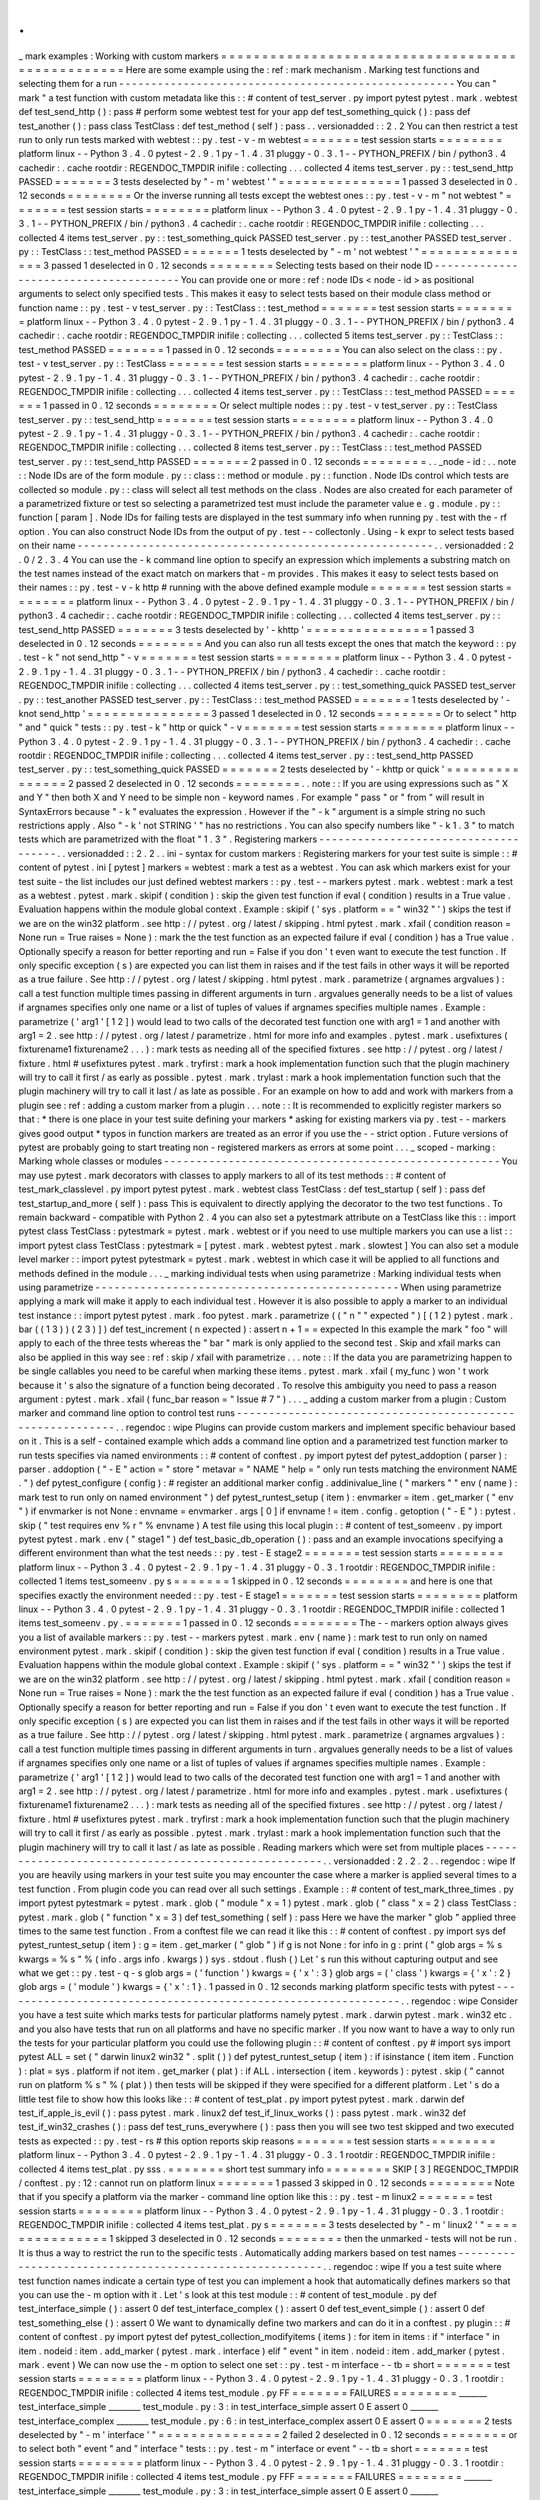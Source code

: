 .
.
_
mark
examples
:
Working
with
custom
markers
=
=
=
=
=
=
=
=
=
=
=
=
=
=
=
=
=
=
=
=
=
=
=
=
=
=
=
=
=
=
=
=
=
=
=
=
=
=
=
=
=
=
=
=
=
=
=
=
=
Here
are
some
example
using
the
:
ref
:
mark
mechanism
.
Marking
test
functions
and
selecting
them
for
a
run
-
-
-
-
-
-
-
-
-
-
-
-
-
-
-
-
-
-
-
-
-
-
-
-
-
-
-
-
-
-
-
-
-
-
-
-
-
-
-
-
-
-
-
-
-
-
-
-
-
-
-
-
You
can
"
mark
"
a
test
function
with
custom
metadata
like
this
:
:
#
content
of
test_server
.
py
import
pytest
pytest
.
mark
.
webtest
def
test_send_http
(
)
:
pass
#
perform
some
webtest
test
for
your
app
def
test_something_quick
(
)
:
pass
def
test_another
(
)
:
pass
class
TestClass
:
def
test_method
(
self
)
:
pass
.
.
versionadded
:
:
2
.
2
You
can
then
restrict
a
test
run
to
only
run
tests
marked
with
webtest
:
:
py
.
test
-
v
-
m
webtest
=
=
=
=
=
=
=
test
session
starts
=
=
=
=
=
=
=
=
platform
linux
-
-
Python
3
.
4
.
0
pytest
-
2
.
9
.
1
py
-
1
.
4
.
31
pluggy
-
0
.
3
.
1
-
-
PYTHON_PREFIX
/
bin
/
python3
.
4
cachedir
:
.
cache
rootdir
:
REGENDOC_TMPDIR
inifile
:
collecting
.
.
.
collected
4
items
test_server
.
py
:
:
test_send_http
PASSED
=
=
=
=
=
=
=
3
tests
deselected
by
"
-
m
'
webtest
'
"
=
=
=
=
=
=
=
=
=
=
=
=
=
=
=
1
passed
3
deselected
in
0
.
12
seconds
=
=
=
=
=
=
=
=
Or
the
inverse
running
all
tests
except
the
webtest
ones
:
:
py
.
test
-
v
-
m
"
not
webtest
"
=
=
=
=
=
=
=
test
session
starts
=
=
=
=
=
=
=
=
platform
linux
-
-
Python
3
.
4
.
0
pytest
-
2
.
9
.
1
py
-
1
.
4
.
31
pluggy
-
0
.
3
.
1
-
-
PYTHON_PREFIX
/
bin
/
python3
.
4
cachedir
:
.
cache
rootdir
:
REGENDOC_TMPDIR
inifile
:
collecting
.
.
.
collected
4
items
test_server
.
py
:
:
test_something_quick
PASSED
test_server
.
py
:
:
test_another
PASSED
test_server
.
py
:
:
TestClass
:
:
test_method
PASSED
=
=
=
=
=
=
=
1
tests
deselected
by
"
-
m
'
not
webtest
'
"
=
=
=
=
=
=
=
=
=
=
=
=
=
=
=
3
passed
1
deselected
in
0
.
12
seconds
=
=
=
=
=
=
=
=
Selecting
tests
based
on
their
node
ID
-
-
-
-
-
-
-
-
-
-
-
-
-
-
-
-
-
-
-
-
-
-
-
-
-
-
-
-
-
-
-
-
-
-
-
-
-
-
You
can
provide
one
or
more
:
ref
:
node
IDs
<
node
-
id
>
as
positional
arguments
to
select
only
specified
tests
.
This
makes
it
easy
to
select
tests
based
on
their
module
class
method
or
function
name
:
:
py
.
test
-
v
test_server
.
py
:
:
TestClass
:
:
test_method
=
=
=
=
=
=
=
test
session
starts
=
=
=
=
=
=
=
=
platform
linux
-
-
Python
3
.
4
.
0
pytest
-
2
.
9
.
1
py
-
1
.
4
.
31
pluggy
-
0
.
3
.
1
-
-
PYTHON_PREFIX
/
bin
/
python3
.
4
cachedir
:
.
cache
rootdir
:
REGENDOC_TMPDIR
inifile
:
collecting
.
.
.
collected
5
items
test_server
.
py
:
:
TestClass
:
:
test_method
PASSED
=
=
=
=
=
=
=
1
passed
in
0
.
12
seconds
=
=
=
=
=
=
=
=
You
can
also
select
on
the
class
:
:
py
.
test
-
v
test_server
.
py
:
:
TestClass
=
=
=
=
=
=
=
test
session
starts
=
=
=
=
=
=
=
=
platform
linux
-
-
Python
3
.
4
.
0
pytest
-
2
.
9
.
1
py
-
1
.
4
.
31
pluggy
-
0
.
3
.
1
-
-
PYTHON_PREFIX
/
bin
/
python3
.
4
cachedir
:
.
cache
rootdir
:
REGENDOC_TMPDIR
inifile
:
collecting
.
.
.
collected
4
items
test_server
.
py
:
:
TestClass
:
:
test_method
PASSED
=
=
=
=
=
=
=
1
passed
in
0
.
12
seconds
=
=
=
=
=
=
=
=
Or
select
multiple
nodes
:
:
py
.
test
-
v
test_server
.
py
:
:
TestClass
test_server
.
py
:
:
test_send_http
=
=
=
=
=
=
=
test
session
starts
=
=
=
=
=
=
=
=
platform
linux
-
-
Python
3
.
4
.
0
pytest
-
2
.
9
.
1
py
-
1
.
4
.
31
pluggy
-
0
.
3
.
1
-
-
PYTHON_PREFIX
/
bin
/
python3
.
4
cachedir
:
.
cache
rootdir
:
REGENDOC_TMPDIR
inifile
:
collecting
.
.
.
collected
8
items
test_server
.
py
:
:
TestClass
:
:
test_method
PASSED
test_server
.
py
:
:
test_send_http
PASSED
=
=
=
=
=
=
=
2
passed
in
0
.
12
seconds
=
=
=
=
=
=
=
=
.
.
_node
-
id
:
.
.
note
:
:
Node
IDs
are
of
the
form
module
.
py
:
:
class
:
:
method
or
module
.
py
:
:
function
.
Node
IDs
control
which
tests
are
collected
so
module
.
py
:
:
class
will
select
all
test
methods
on
the
class
.
Nodes
are
also
created
for
each
parameter
of
a
parametrized
fixture
or
test
so
selecting
a
parametrized
test
must
include
the
parameter
value
e
.
g
.
module
.
py
:
:
function
[
param
]
.
Node
IDs
for
failing
tests
are
displayed
in
the
test
summary
info
when
running
py
.
test
with
the
-
rf
option
.
You
can
also
construct
Node
IDs
from
the
output
of
py
.
test
-
-
collectonly
.
Using
-
k
expr
to
select
tests
based
on
their
name
-
-
-
-
-
-
-
-
-
-
-
-
-
-
-
-
-
-
-
-
-
-
-
-
-
-
-
-
-
-
-
-
-
-
-
-
-
-
-
-
-
-
-
-
-
-
-
-
-
-
-
-
-
-
-
.
.
versionadded
:
2
.
0
/
2
.
3
.
4
You
can
use
the
-
k
command
line
option
to
specify
an
expression
which
implements
a
substring
match
on
the
test
names
instead
of
the
exact
match
on
markers
that
-
m
provides
.
This
makes
it
easy
to
select
tests
based
on
their
names
:
:
py
.
test
-
v
-
k
http
#
running
with
the
above
defined
example
module
=
=
=
=
=
=
=
test
session
starts
=
=
=
=
=
=
=
=
platform
linux
-
-
Python
3
.
4
.
0
pytest
-
2
.
9
.
1
py
-
1
.
4
.
31
pluggy
-
0
.
3
.
1
-
-
PYTHON_PREFIX
/
bin
/
python3
.
4
cachedir
:
.
cache
rootdir
:
REGENDOC_TMPDIR
inifile
:
collecting
.
.
.
collected
4
items
test_server
.
py
:
:
test_send_http
PASSED
=
=
=
=
=
=
=
3
tests
deselected
by
'
-
khttp
'
=
=
=
=
=
=
=
=
=
=
=
=
=
=
=
1
passed
3
deselected
in
0
.
12
seconds
=
=
=
=
=
=
=
=
And
you
can
also
run
all
tests
except
the
ones
that
match
the
keyword
:
:
py
.
test
-
k
"
not
send_http
"
-
v
=
=
=
=
=
=
=
test
session
starts
=
=
=
=
=
=
=
=
platform
linux
-
-
Python
3
.
4
.
0
pytest
-
2
.
9
.
1
py
-
1
.
4
.
31
pluggy
-
0
.
3
.
1
-
-
PYTHON_PREFIX
/
bin
/
python3
.
4
cachedir
:
.
cache
rootdir
:
REGENDOC_TMPDIR
inifile
:
collecting
.
.
.
collected
4
items
test_server
.
py
:
:
test_something_quick
PASSED
test_server
.
py
:
:
test_another
PASSED
test_server
.
py
:
:
TestClass
:
:
test_method
PASSED
=
=
=
=
=
=
=
1
tests
deselected
by
'
-
knot
send_http
'
=
=
=
=
=
=
=
=
=
=
=
=
=
=
=
3
passed
1
deselected
in
0
.
12
seconds
=
=
=
=
=
=
=
=
Or
to
select
"
http
"
and
"
quick
"
tests
:
:
py
.
test
-
k
"
http
or
quick
"
-
v
=
=
=
=
=
=
=
test
session
starts
=
=
=
=
=
=
=
=
platform
linux
-
-
Python
3
.
4
.
0
pytest
-
2
.
9
.
1
py
-
1
.
4
.
31
pluggy
-
0
.
3
.
1
-
-
PYTHON_PREFIX
/
bin
/
python3
.
4
cachedir
:
.
cache
rootdir
:
REGENDOC_TMPDIR
inifile
:
collecting
.
.
.
collected
4
items
test_server
.
py
:
:
test_send_http
PASSED
test_server
.
py
:
:
test_something_quick
PASSED
=
=
=
=
=
=
=
2
tests
deselected
by
'
-
khttp
or
quick
'
=
=
=
=
=
=
=
=
=
=
=
=
=
=
=
2
passed
2
deselected
in
0
.
12
seconds
=
=
=
=
=
=
=
=
.
.
note
:
:
If
you
are
using
expressions
such
as
"
X
and
Y
"
then
both
X
and
Y
need
to
be
simple
non
-
keyword
names
.
For
example
"
pass
"
or
"
from
"
will
result
in
SyntaxErrors
because
"
-
k
"
evaluates
the
expression
.
However
if
the
"
-
k
"
argument
is
a
simple
string
no
such
restrictions
apply
.
Also
"
-
k
'
not
STRING
'
"
has
no
restrictions
.
You
can
also
specify
numbers
like
"
-
k
1
.
3
"
to
match
tests
which
are
parametrized
with
the
float
"
1
.
3
"
.
Registering
markers
-
-
-
-
-
-
-
-
-
-
-
-
-
-
-
-
-
-
-
-
-
-
-
-
-
-
-
-
-
-
-
-
-
-
-
-
-
.
.
versionadded
:
:
2
.
2
.
.
ini
-
syntax
for
custom
markers
:
Registering
markers
for
your
test
suite
is
simple
:
:
#
content
of
pytest
.
ini
[
pytest
]
markers
=
webtest
:
mark
a
test
as
a
webtest
.
You
can
ask
which
markers
exist
for
your
test
suite
-
the
list
includes
our
just
defined
webtest
markers
:
:
py
.
test
-
-
markers
pytest
.
mark
.
webtest
:
mark
a
test
as
a
webtest
.
pytest
.
mark
.
skipif
(
condition
)
:
skip
the
given
test
function
if
eval
(
condition
)
results
in
a
True
value
.
Evaluation
happens
within
the
module
global
context
.
Example
:
skipif
(
'
sys
.
platform
=
=
"
win32
"
'
)
skips
the
test
if
we
are
on
the
win32
platform
.
see
http
:
/
/
pytest
.
org
/
latest
/
skipping
.
html
pytest
.
mark
.
xfail
(
condition
reason
=
None
run
=
True
raises
=
None
)
:
mark
the
the
test
function
as
an
expected
failure
if
eval
(
condition
)
has
a
True
value
.
Optionally
specify
a
reason
for
better
reporting
and
run
=
False
if
you
don
'
t
even
want
to
execute
the
test
function
.
If
only
specific
exception
(
s
)
are
expected
you
can
list
them
in
raises
and
if
the
test
fails
in
other
ways
it
will
be
reported
as
a
true
failure
.
See
http
:
/
/
pytest
.
org
/
latest
/
skipping
.
html
pytest
.
mark
.
parametrize
(
argnames
argvalues
)
:
call
a
test
function
multiple
times
passing
in
different
arguments
in
turn
.
argvalues
generally
needs
to
be
a
list
of
values
if
argnames
specifies
only
one
name
or
a
list
of
tuples
of
values
if
argnames
specifies
multiple
names
.
Example
:
parametrize
(
'
arg1
'
[
1
2
]
)
would
lead
to
two
calls
of
the
decorated
test
function
one
with
arg1
=
1
and
another
with
arg1
=
2
.
see
http
:
/
/
pytest
.
org
/
latest
/
parametrize
.
html
for
more
info
and
examples
.
pytest
.
mark
.
usefixtures
(
fixturename1
fixturename2
.
.
.
)
:
mark
tests
as
needing
all
of
the
specified
fixtures
.
see
http
:
/
/
pytest
.
org
/
latest
/
fixture
.
html
#
usefixtures
pytest
.
mark
.
tryfirst
:
mark
a
hook
implementation
function
such
that
the
plugin
machinery
will
try
to
call
it
first
/
as
early
as
possible
.
pytest
.
mark
.
trylast
:
mark
a
hook
implementation
function
such
that
the
plugin
machinery
will
try
to
call
it
last
/
as
late
as
possible
.
For
an
example
on
how
to
add
and
work
with
markers
from
a
plugin
see
:
ref
:
adding
a
custom
marker
from
a
plugin
.
.
.
note
:
:
It
is
recommended
to
explicitly
register
markers
so
that
:
*
there
is
one
place
in
your
test
suite
defining
your
markers
*
asking
for
existing
markers
via
py
.
test
-
-
markers
gives
good
output
*
typos
in
function
markers
are
treated
as
an
error
if
you
use
the
-
-
strict
option
.
Future
versions
of
pytest
are
probably
going
to
start
treating
non
-
registered
markers
as
errors
at
some
point
.
.
.
_
scoped
-
marking
:
Marking
whole
classes
or
modules
-
-
-
-
-
-
-
-
-
-
-
-
-
-
-
-
-
-
-
-
-
-
-
-
-
-
-
-
-
-
-
-
-
-
-
-
-
-
-
-
-
-
-
-
-
-
-
-
-
-
-
-
You
may
use
pytest
.
mark
decorators
with
classes
to
apply
markers
to
all
of
its
test
methods
:
:
#
content
of
test_mark_classlevel
.
py
import
pytest
pytest
.
mark
.
webtest
class
TestClass
:
def
test_startup
(
self
)
:
pass
def
test_startup_and_more
(
self
)
:
pass
This
is
equivalent
to
directly
applying
the
decorator
to
the
two
test
functions
.
To
remain
backward
-
compatible
with
Python
2
.
4
you
can
also
set
a
pytestmark
attribute
on
a
TestClass
like
this
:
:
import
pytest
class
TestClass
:
pytestmark
=
pytest
.
mark
.
webtest
or
if
you
need
to
use
multiple
markers
you
can
use
a
list
:
:
import
pytest
class
TestClass
:
pytestmark
=
[
pytest
.
mark
.
webtest
pytest
.
mark
.
slowtest
]
You
can
also
set
a
module
level
marker
:
:
import
pytest
pytestmark
=
pytest
.
mark
.
webtest
in
which
case
it
will
be
applied
to
all
functions
and
methods
defined
in
the
module
.
.
.
_
marking
individual
tests
when
using
parametrize
:
Marking
individual
tests
when
using
parametrize
-
-
-
-
-
-
-
-
-
-
-
-
-
-
-
-
-
-
-
-
-
-
-
-
-
-
-
-
-
-
-
-
-
-
-
-
-
-
-
-
-
-
-
-
-
-
-
When
using
parametrize
applying
a
mark
will
make
it
apply
to
each
individual
test
.
However
it
is
also
possible
to
apply
a
marker
to
an
individual
test
instance
:
:
import
pytest
pytest
.
mark
.
foo
pytest
.
mark
.
parametrize
(
(
"
n
"
"
expected
"
)
[
(
1
2
)
pytest
.
mark
.
bar
(
(
1
3
)
)
(
2
3
)
]
)
def
test_increment
(
n
expected
)
:
assert
n
+
1
=
=
expected
In
this
example
the
mark
"
foo
"
will
apply
to
each
of
the
three
tests
whereas
the
"
bar
"
mark
is
only
applied
to
the
second
test
.
Skip
and
xfail
marks
can
also
be
applied
in
this
way
see
:
ref
:
skip
/
xfail
with
parametrize
.
.
.
note
:
:
If
the
data
you
are
parametrizing
happen
to
be
single
callables
you
need
to
be
careful
when
marking
these
items
.
pytest
.
mark
.
xfail
(
my_func
)
won
'
t
work
because
it
'
s
also
the
signature
of
a
function
being
decorated
.
To
resolve
this
ambiguity
you
need
to
pass
a
reason
argument
:
pytest
.
mark
.
xfail
(
func_bar
reason
=
"
Issue
#
7
"
)
.
.
.
_
adding
a
custom
marker
from
a
plugin
:
Custom
marker
and
command
line
option
to
control
test
runs
-
-
-
-
-
-
-
-
-
-
-
-
-
-
-
-
-
-
-
-
-
-
-
-
-
-
-
-
-
-
-
-
-
-
-
-
-
-
-
-
-
-
-
-
-
-
-
-
-
-
-
-
-
-
-
-
-
-
.
.
regendoc
:
wipe
Plugins
can
provide
custom
markers
and
implement
specific
behaviour
based
on
it
.
This
is
a
self
-
contained
example
which
adds
a
command
line
option
and
a
parametrized
test
function
marker
to
run
tests
specifies
via
named
environments
:
:
#
content
of
conftest
.
py
import
pytest
def
pytest_addoption
(
parser
)
:
parser
.
addoption
(
"
-
E
"
action
=
"
store
"
metavar
=
"
NAME
"
help
=
"
only
run
tests
matching
the
environment
NAME
.
"
)
def
pytest_configure
(
config
)
:
#
register
an
additional
marker
config
.
addinivalue_line
(
"
markers
"
"
env
(
name
)
:
mark
test
to
run
only
on
named
environment
"
)
def
pytest_runtest_setup
(
item
)
:
envmarker
=
item
.
get_marker
(
"
env
"
)
if
envmarker
is
not
None
:
envname
=
envmarker
.
args
[
0
]
if
envname
!
=
item
.
config
.
getoption
(
"
-
E
"
)
:
pytest
.
skip
(
"
test
requires
env
%
r
"
%
envname
)
A
test
file
using
this
local
plugin
:
:
#
content
of
test_someenv
.
py
import
pytest
pytest
.
mark
.
env
(
"
stage1
"
)
def
test_basic_db_operation
(
)
:
pass
and
an
example
invocations
specifying
a
different
environment
than
what
the
test
needs
:
:
py
.
test
-
E
stage2
=
=
=
=
=
=
=
test
session
starts
=
=
=
=
=
=
=
=
platform
linux
-
-
Python
3
.
4
.
0
pytest
-
2
.
9
.
1
py
-
1
.
4
.
31
pluggy
-
0
.
3
.
1
rootdir
:
REGENDOC_TMPDIR
inifile
:
collected
1
items
test_someenv
.
py
s
=
=
=
=
=
=
=
1
skipped
in
0
.
12
seconds
=
=
=
=
=
=
=
=
and
here
is
one
that
specifies
exactly
the
environment
needed
:
:
py
.
test
-
E
stage1
=
=
=
=
=
=
=
test
session
starts
=
=
=
=
=
=
=
=
platform
linux
-
-
Python
3
.
4
.
0
pytest
-
2
.
9
.
1
py
-
1
.
4
.
31
pluggy
-
0
.
3
.
1
rootdir
:
REGENDOC_TMPDIR
inifile
:
collected
1
items
test_someenv
.
py
.
=
=
=
=
=
=
=
1
passed
in
0
.
12
seconds
=
=
=
=
=
=
=
=
The
-
-
markers
option
always
gives
you
a
list
of
available
markers
:
:
py
.
test
-
-
markers
pytest
.
mark
.
env
(
name
)
:
mark
test
to
run
only
on
named
environment
pytest
.
mark
.
skipif
(
condition
)
:
skip
the
given
test
function
if
eval
(
condition
)
results
in
a
True
value
.
Evaluation
happens
within
the
module
global
context
.
Example
:
skipif
(
'
sys
.
platform
=
=
"
win32
"
'
)
skips
the
test
if
we
are
on
the
win32
platform
.
see
http
:
/
/
pytest
.
org
/
latest
/
skipping
.
html
pytest
.
mark
.
xfail
(
condition
reason
=
None
run
=
True
raises
=
None
)
:
mark
the
the
test
function
as
an
expected
failure
if
eval
(
condition
)
has
a
True
value
.
Optionally
specify
a
reason
for
better
reporting
and
run
=
False
if
you
don
'
t
even
want
to
execute
the
test
function
.
If
only
specific
exception
(
s
)
are
expected
you
can
list
them
in
raises
and
if
the
test
fails
in
other
ways
it
will
be
reported
as
a
true
failure
.
See
http
:
/
/
pytest
.
org
/
latest
/
skipping
.
html
pytest
.
mark
.
parametrize
(
argnames
argvalues
)
:
call
a
test
function
multiple
times
passing
in
different
arguments
in
turn
.
argvalues
generally
needs
to
be
a
list
of
values
if
argnames
specifies
only
one
name
or
a
list
of
tuples
of
values
if
argnames
specifies
multiple
names
.
Example
:
parametrize
(
'
arg1
'
[
1
2
]
)
would
lead
to
two
calls
of
the
decorated
test
function
one
with
arg1
=
1
and
another
with
arg1
=
2
.
see
http
:
/
/
pytest
.
org
/
latest
/
parametrize
.
html
for
more
info
and
examples
.
pytest
.
mark
.
usefixtures
(
fixturename1
fixturename2
.
.
.
)
:
mark
tests
as
needing
all
of
the
specified
fixtures
.
see
http
:
/
/
pytest
.
org
/
latest
/
fixture
.
html
#
usefixtures
pytest
.
mark
.
tryfirst
:
mark
a
hook
implementation
function
such
that
the
plugin
machinery
will
try
to
call
it
first
/
as
early
as
possible
.
pytest
.
mark
.
trylast
:
mark
a
hook
implementation
function
such
that
the
plugin
machinery
will
try
to
call
it
last
/
as
late
as
possible
.
Reading
markers
which
were
set
from
multiple
places
-
-
-
-
-
-
-
-
-
-
-
-
-
-
-
-
-
-
-
-
-
-
-
-
-
-
-
-
-
-
-
-
-
-
-
-
-
-
-
-
-
-
-
-
-
-
-
-
-
-
-
-
.
.
versionadded
:
2
.
2
.
2
.
.
regendoc
:
wipe
If
you
are
heavily
using
markers
in
your
test
suite
you
may
encounter
the
case
where
a
marker
is
applied
several
times
to
a
test
function
.
From
plugin
code
you
can
read
over
all
such
settings
.
Example
:
:
#
content
of
test_mark_three_times
.
py
import
pytest
pytestmark
=
pytest
.
mark
.
glob
(
"
module
"
x
=
1
)
pytest
.
mark
.
glob
(
"
class
"
x
=
2
)
class
TestClass
:
pytest
.
mark
.
glob
(
"
function
"
x
=
3
)
def
test_something
(
self
)
:
pass
Here
we
have
the
marker
"
glob
"
applied
three
times
to
the
same
test
function
.
From
a
conftest
file
we
can
read
it
like
this
:
:
#
content
of
conftest
.
py
import
sys
def
pytest_runtest_setup
(
item
)
:
g
=
item
.
get_marker
(
"
glob
"
)
if
g
is
not
None
:
for
info
in
g
:
print
(
"
glob
args
=
%
s
kwargs
=
%
s
"
%
(
info
.
args
info
.
kwargs
)
)
sys
.
stdout
.
flush
(
)
Let
'
s
run
this
without
capturing
output
and
see
what
we
get
:
:
py
.
test
-
q
-
s
glob
args
=
(
'
function
'
)
kwargs
=
{
'
x
'
:
3
}
glob
args
=
(
'
class
'
)
kwargs
=
{
'
x
'
:
2
}
glob
args
=
(
'
module
'
)
kwargs
=
{
'
x
'
:
1
}
.
1
passed
in
0
.
12
seconds
marking
platform
specific
tests
with
pytest
-
-
-
-
-
-
-
-
-
-
-
-
-
-
-
-
-
-
-
-
-
-
-
-
-
-
-
-
-
-
-
-
-
-
-
-
-
-
-
-
-
-
-
-
-
-
-
-
-
-
-
-
-
-
-
-
-
-
-
-
-
-
.
.
regendoc
:
wipe
Consider
you
have
a
test
suite
which
marks
tests
for
particular
platforms
namely
pytest
.
mark
.
darwin
pytest
.
mark
.
win32
etc
.
and
you
also
have
tests
that
run
on
all
platforms
and
have
no
specific
marker
.
If
you
now
want
to
have
a
way
to
only
run
the
tests
for
your
particular
platform
you
could
use
the
following
plugin
:
:
#
content
of
conftest
.
py
#
import
sys
import
pytest
ALL
=
set
(
"
darwin
linux2
win32
"
.
split
(
)
)
def
pytest_runtest_setup
(
item
)
:
if
isinstance
(
item
item
.
Function
)
:
plat
=
sys
.
platform
if
not
item
.
get_marker
(
plat
)
:
if
ALL
.
intersection
(
item
.
keywords
)
:
pytest
.
skip
(
"
cannot
run
on
platform
%
s
"
%
(
plat
)
)
then
tests
will
be
skipped
if
they
were
specified
for
a
different
platform
.
Let
'
s
do
a
little
test
file
to
show
how
this
looks
like
:
:
#
content
of
test_plat
.
py
import
pytest
pytest
.
mark
.
darwin
def
test_if_apple_is_evil
(
)
:
pass
pytest
.
mark
.
linux2
def
test_if_linux_works
(
)
:
pass
pytest
.
mark
.
win32
def
test_if_win32_crashes
(
)
:
pass
def
test_runs_everywhere
(
)
:
pass
then
you
will
see
two
test
skipped
and
two
executed
tests
as
expected
:
:
py
.
test
-
rs
#
this
option
reports
skip
reasons
=
=
=
=
=
=
=
test
session
starts
=
=
=
=
=
=
=
=
platform
linux
-
-
Python
3
.
4
.
0
pytest
-
2
.
9
.
1
py
-
1
.
4
.
31
pluggy
-
0
.
3
.
1
rootdir
:
REGENDOC_TMPDIR
inifile
:
collected
4
items
test_plat
.
py
sss
.
=
=
=
=
=
=
=
short
test
summary
info
=
=
=
=
=
=
=
=
SKIP
[
3
]
REGENDOC_TMPDIR
/
conftest
.
py
:
12
:
cannot
run
on
platform
linux
=
=
=
=
=
=
=
1
passed
3
skipped
in
0
.
12
seconds
=
=
=
=
=
=
=
=
Note
that
if
you
specify
a
platform
via
the
marker
-
command
line
option
like
this
:
:
py
.
test
-
m
linux2
=
=
=
=
=
=
=
test
session
starts
=
=
=
=
=
=
=
=
platform
linux
-
-
Python
3
.
4
.
0
pytest
-
2
.
9
.
1
py
-
1
.
4
.
31
pluggy
-
0
.
3
.
1
rootdir
:
REGENDOC_TMPDIR
inifile
:
collected
4
items
test_plat
.
py
s
=
=
=
=
=
=
=
3
tests
deselected
by
"
-
m
'
linux2
'
"
=
=
=
=
=
=
=
=
=
=
=
=
=
=
=
1
skipped
3
deselected
in
0
.
12
seconds
=
=
=
=
=
=
=
=
then
the
unmarked
-
tests
will
not
be
run
.
It
is
thus
a
way
to
restrict
the
run
to
the
specific
tests
.
Automatically
adding
markers
based
on
test
names
-
-
-
-
-
-
-
-
-
-
-
-
-
-
-
-
-
-
-
-
-
-
-
-
-
-
-
-
-
-
-
-
-
-
-
-
-
-
-
-
-
-
-
-
-
-
-
-
-
-
-
-
-
-
-
-
.
.
regendoc
:
wipe
If
you
a
test
suite
where
test
function
names
indicate
a
certain
type
of
test
you
can
implement
a
hook
that
automatically
defines
markers
so
that
you
can
use
the
-
m
option
with
it
.
Let
'
s
look
at
this
test
module
:
:
#
content
of
test_module
.
py
def
test_interface_simple
(
)
:
assert
0
def
test_interface_complex
(
)
:
assert
0
def
test_event_simple
(
)
:
assert
0
def
test_something_else
(
)
:
assert
0
We
want
to
dynamically
define
two
markers
and
can
do
it
in
a
conftest
.
py
plugin
:
:
#
content
of
conftest
.
py
import
pytest
def
pytest_collection_modifyitems
(
items
)
:
for
item
in
items
:
if
"
interface
"
in
item
.
nodeid
:
item
.
add_marker
(
pytest
.
mark
.
interface
)
elif
"
event
"
in
item
.
nodeid
:
item
.
add_marker
(
pytest
.
mark
.
event
)
We
can
now
use
the
-
m
option
to
select
one
set
:
:
py
.
test
-
m
interface
-
-
tb
=
short
=
=
=
=
=
=
=
test
session
starts
=
=
=
=
=
=
=
=
platform
linux
-
-
Python
3
.
4
.
0
pytest
-
2
.
9
.
1
py
-
1
.
4
.
31
pluggy
-
0
.
3
.
1
rootdir
:
REGENDOC_TMPDIR
inifile
:
collected
4
items
test_module
.
py
FF
=
=
=
=
=
=
=
FAILURES
=
=
=
=
=
=
=
=
_______
test_interface_simple
________
test_module
.
py
:
3
:
in
test_interface_simple
assert
0
E
assert
0
_______
test_interface_complex
________
test_module
.
py
:
6
:
in
test_interface_complex
assert
0
E
assert
0
=
=
=
=
=
=
=
2
tests
deselected
by
"
-
m
'
interface
'
"
=
=
=
=
=
=
=
=
=
=
=
=
=
=
=
2
failed
2
deselected
in
0
.
12
seconds
=
=
=
=
=
=
=
=
or
to
select
both
"
event
"
and
"
interface
"
tests
:
:
py
.
test
-
m
"
interface
or
event
"
-
-
tb
=
short
=
=
=
=
=
=
=
test
session
starts
=
=
=
=
=
=
=
=
platform
linux
-
-
Python
3
.
4
.
0
pytest
-
2
.
9
.
1
py
-
1
.
4
.
31
pluggy
-
0
.
3
.
1
rootdir
:
REGENDOC_TMPDIR
inifile
:
collected
4
items
test_module
.
py
FFF
=
=
=
=
=
=
=
FAILURES
=
=
=
=
=
=
=
=
_______
test_interface_simple
________
test_module
.
py
:
3
:
in
test_interface_simple
assert
0
E
assert
0
_______
test_interface_complex
________
test_module
.
py
:
6
:
in
test_interface_complex
assert
0
E
assert
0
_______
test_event_simple
________
test_module
.
py
:
9
:
in
test_event_simple
assert
0
E
assert
0
=
=
=
=
=
=
=
1
tests
deselected
by
"
-
m
'
interface
or
event
'
"
=
=
=
=
=
=
=
=
=
=
=
=
=
=
=
3
failed
1
deselected
in
0
.
12
seconds
=
=
=
=
=
=
=
=

